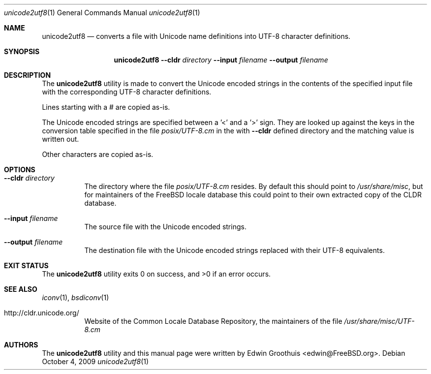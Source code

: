 .\" Copyright (c) 2009 Edwin Groothuis <edwin@FreeBSD.org>
.\" All rights reserved.
.\"
.\" Redistribution and use in source and binary forms, with or without
.\" modification, are permitted provided that the following conditions
.\" are met:
.\" 1. Redistributions of source code must retain the above copyright
.\"    notice, this list of conditions and the following disclaimer.
.\" 2. Redistributions in binary form must reproduce the above copyright
.\"    notice, this list of conditions and the following disclaimer in the
.\"    documentation and/or other materials provided with the distribution.
.\"
.\" THIS SOFTWARE IS PROVIDED BY THE AUTHOR AND CONTRIBUTORS ``AS IS'' AND
.\" ANY EXPRESS OR IMPLIED WARRANTIES, INCLUDING, BUT NOT LIMITED TO, THE
.\" IMPLIED WARRANTIES OF MERCHANTABILITY AND FITNESS FOR A PARTICULAR PURPOSE
.\" ARE DISCLAIMED.  IN NO EVENT SHALL THE AUTHOR OR CONTRIBUTORS BE LIABLE
.\" FOR ANY DIRECT, INDIRECT, INCIDENTAL, SPECIAL, EXEMPLARY, OR CONSEQUENTIAL
.\" DAMAGES (INCLUDING, BUT NOT LIMITED TO, PROCUREMENT OF SUBSTITUTE GOODS
.\" OR SERVICES; LOSS OF USE, DATA, OR PROFITS; OR BUSINESS INTERRUPTION)
.\" HOWEVER CAUSED AND ON ANY THEORY OF LIABILITY, WHETHER IN CONTRACT, STRICT
.\" LIABILITY, OR TORT (INCLUDING NEGLIGENCE OR OTHERWISE) ARISING IN ANY WAY
.\" OUT OF THE USE OF THIS SOFTWARE, EVEN IF ADVISED OF THE POSSIBILITY OF
.\" SUCH DAMAGE.
.\"
.\" $FreeBSD$
.\"
.Dd October 4, 2009
.Dt unicode2utf8 1
.Os
.Sh NAME
.Nm unicode2utf8
.Nd converts a file with Unicode name definitions into UTF-8 character
definitions.
.Sh SYNOPSIS
.Nm
.Fl -cldr Ar directory
.Fl -input Ar filename
.Fl -output Ar filename
.Sh DESCRIPTION
The
.Nm
utility is made to convert the Unicode encoded strings in the
contents of the specified input file with the corresponding UTF-8
character definitions.
.Pp
Lines starting with a # are copied as-is.
.Pp
The Unicode encoded strings are specified between a '<' and a '>'
sign.
They are looked up against the keys in the conversion table specified
in the file
.Pa posix/UTF-8.cm
in the with
.Fl -cldr
defined directory and the matching value is written out.
.Pp
Other characters are copied as-is.
.Sh OPTIONS
.Bl -tag -width indent
.It Fl -cldr Ar directory
The directory where the file
.Pa posix/UTF-8.cm
resides.
By default this should point to
.Pa /usr/share/misc ,
but for maintainers of the FreeBSD locale database this could point
to their own extracted copy of the CLDR database.
.It Fl -input Ar filename
The source file with the Unicode encoded strings.
.It Fl -output Ar filename
The destination file with the Unicode encoded strings replaced with
their UTF-8 equivalents.
.El
.Sh EXIT STATUS
The
.Nm
utility exits 0 on success, and >0 if an error occurs.
.Sh SEE ALSO
.Xr iconv 1 ,
.Xr bsdiconv 1
.Bl -tag -width indent
.It http://cldr.unicode.org/
Website of the Common Locale Database Repository,
the maintainers of the file
.Pa /usr/share/misc/UTF-8.cm
.El
.Sh AUTHORS
The
.Nm
utility and this manual page were written by
.An Edwin Groothuis Aq edwin@FreeBSD.org .

